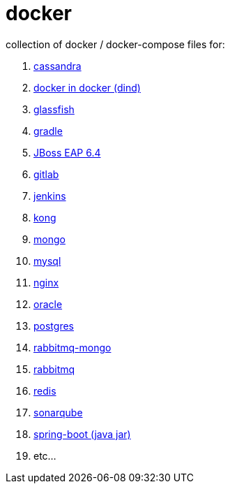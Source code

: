 # docker

collection of docker / docker-compose files for:

. link:cassandra/[cassandra]
. link:docker-in-docker/[docker in docker (dind)]
. link:glassfish/[glassfish]
. link:gradle/[gradle]
. link:jboss-eap-6.4/[JBoss EAP 6.4]
. link:gitlab/[gitlab]
. link:jenkins/[jenkins]
. link:kong/[kong]
. link:mongo/[mongo]
. link:mysql/[mysql]
. link:nginx/[nginx]
. link:oracle/[oracle]
. link:postgres/[postgres]
. link:rabbitmq-mongo/[rabbitmq-mongo]
. link:rabbitmq/[rabbitmq]
. link:redis/[redis]
. link:sonarqube/[sonarqube]
. link:spring-boot/[spring-boot (java jar)]
. etc...
